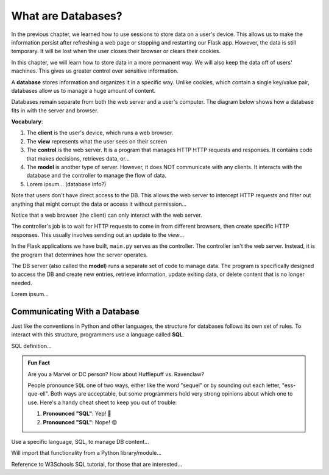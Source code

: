 What are Databases?
===================

In the previous chapter, we learned how to use sessions to store data on a
user's device. This allows us to make the information persist after refreshing
a web page or stopping and restarting our Flask app. However, the data is still
temporary. It will be lost when the user closes their browser or clears their
cookies.

In this chapter, we will learn how to store data in a more permanent way. We
will also keep the data off of users' machines. This gives us greater control
over sensitive information.

.. index:: ! database

A **database** stores information and organizes it in a specific way. Unlike
cookies, which contain a single key/value pair, databases allow us to manage a
huge amount of content.

Databases remain separate from both the web server and a user's computer. The
diagram below shows how a database fits in with the server and browser.

.. todo:: Insert diagram showing the flow between clients, a web server, and a database.

**Vocabulary**:

#. The **client** is the user's device, which runs a web browser.
#. The **view** represents what the user sees on their screen
#. The **control** is the web server. It is a program that manages HTTP
   HTTP requests and responses. It contains code that makes decisions,
   retrieves data, or...
#. The **model** is another type of server. However, it does NOT communicate
   with any clients. It interacts with the database and the controller to
   manage the flow of data.
#. Lorem ipsum... (database info?)

Note that users don't have direct access to the DB. This allows the web server
to intercept HTTP requests and filter out anything that might corrupt the data
or access it without permission...

Notice that a web browser (the client) can only interact with the web server.

The controller's job is to wait for HTTP requests to come in from different
browsers, then create specific HTTP responses. This usually involves sending
out an update to the *view*...

In the Flask applications we have built, ``main.py`` serves as the controller.
The controller isn't the web server. Instead, it is the program that determines
how the server operates.

The DB server (also called the **model**) runs a separate set of code to
manage data. The program is specifically designed to access the DB and create
new entries, retrieve information, update exiting data, or delete content that
is no longer needed.

Lorem ipsum...

Communicating With a Database
-----------------------------

Just like the conventions in Python and other languages, the structure for
databases follows its own set of rules. To interact with this structure,
programmers use a language called **SQL**.

SQL definition...

.. admonition:: Fun Fact

   Are you a Marvel or DC person? How about Hufflepuff vs. Ravenclaw?

   People pronounce ``SQL`` one of two ways, either like the word "sequel" or
   by sounding out each letter, "ess-que-ell". Both ways are acceptable, but
   some programmers hold very strong opinions about which one to use. Here's a
   handy cheat sheet to keep you out of trouble:

   #. **Pronounced "SQL"**: Yep! 🙂
   #. **Pronounced "SQL"**: Nope! 😡

Use a specific language, SQL, to manage DB content...

Will import that functionality from a Python library/module...

Reference to W3Schools SQL tutorial, for those that are interested...
